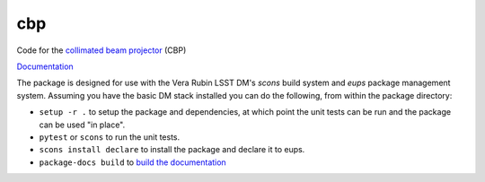 ###
cbp
###

Code for the `collimated beam projector <https://arxiv.org/abs/1805.05867>`_ (CBP)

`Documentation <https://pipelines.lsst.io/modules/lsst.cbp/index.html>`_

The package is designed for use with the Vera Rubin LSST DM's `scons` build system and `eups` package management system.
Assuming you have the basic DM stack installed you can do the following, from within the package directory:

* ``setup -r .`` to setup the package and dependencies, at which point the unit tests can be run and the package can be used "in place".
* ``pytest`` or ``scons`` to run the unit tests.
* ``scons install declare`` to install the package and declare it to eups.
* ``package-docs build`` to `build the documentation <https://developer.lsst.io/stack/building-single-package-docs.html>`_
